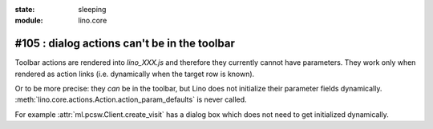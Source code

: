 :state: sleeping
:module: lino.core

#105 : dialog actions can't be in the toolbar
=============================================

Toolbar actions are rendered into `lino_XXX.js` and therefore they
currently cannot have parameters. They work only when rendered as
action links (i.e. dynamically when the target row is known).  

Or to be more precise: they *can* be in the toolbar, but Lino does not
initialize their parameter fields
dynamically. :meth:`lino.core.actions.Action.action_param_defaults` is never called.

For example :attr:`ml.pcsw.Client.create_visit` has a dialog box which
does not need to get initialized dynamically.

